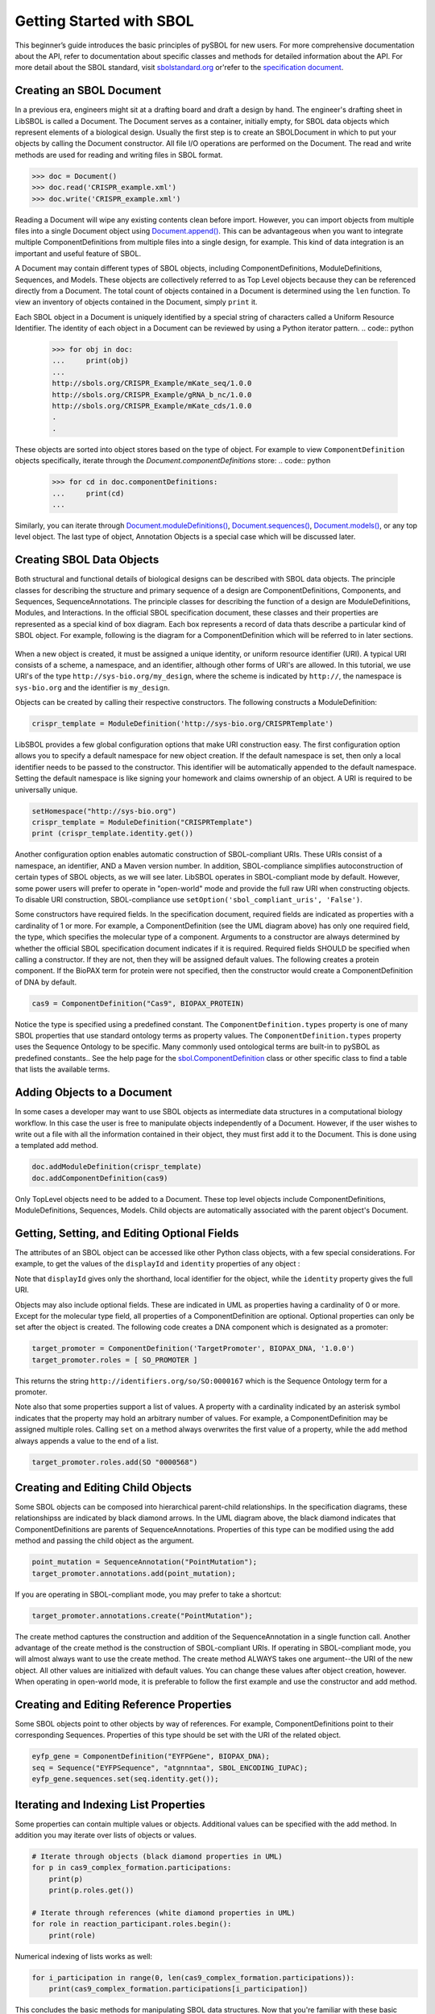Getting Started with SBOL
=============================

This beginner’s guide introduces the basic principles of pySBOL for new users. For more comprehensive documentation about the API, refer to documentation about specific classes and methods for detailed information about the API. For more detail about the SBOL standard, visit `sbolstandard.org <http://sbolstandard.org>`_ or'refer to the `specification document <http://sbolstandard.org/downloads/specifications/specification-data-model-2-0-1/>`_.

-------------------------
Creating an SBOL Document
-------------------------

In a previous era, engineers might sit at a drafting board and draft a design by hand. The engineer's drafting sheet in LibSBOL is called a Document. The Document serves as a container, initially empty, for SBOL data objects which represent elements of a biological design. Usually the first step is to create an SBOLDocument in which to put your objects by calling the Document constructor. All file I/O operations are performed on the Document. The read and write methods are used for reading and writing files in SBOL format.

.. code:: python

    >>> doc = Document()
    >>> doc.read('CRISPR_example.xml')
    >>> doc.write('CRISPR_example.xml')
.. end

Reading a Document will wipe any existing contents clean before import. However, you can import objects from multiple files into a single Document object using `Document.append() <https://pysbol2.readthedocs.io/en/latest/API.html#sbol.libsbol.Document.append>`_. This can be advantageous when you want to integrate multiple ComponentDefinitions from multiple files into a single design, for example. This kind of data integration is an important and useful feature of SBOL.

A Document may contain different types of SBOL objects, including ComponentDefinitions, ModuleDefinitions, Sequences, and Models. These objects are collectively referred to as Top Level objects because they can be referenced directly from a Document. The total count of objects contained in a Document is determined using the ``len`` function. To view an inventory of objects contained in the Document, simply ``print`` it.

.. code:: python
    >>> len(doc)
    31
    >>> print(doc)
    Attachment....................0
    Collection....................0
    CombinatorialDerivation.......0
    ComponentDefinition...........25
    Implementation................0
    Model.........................0
    ModuleDefinition..............2
    Sequence......................4
    Analysis......................0
    Build.........................0
    Design........................0
    SampleRoster..................0
    Test..........................0
    Activity......................0
    Agent.........................0
    Plan..........................0
    Annotation Objects............0
    ---
    Total.........................31

.. end

Each SBOL object in a Document is uniquely identified by a special string of characters called a Uniform Resource Identifier. The identity of each object in a Document can be reviewed by using a Python iterator pattern.
.. code:: python
	>>> for obj in doc:
	...     print(obj)
	...
	http://sbols.org/CRISPR_Example/mKate_seq/1.0.0
	http://sbols.org/CRISPR_Example/gRNA_b_nc/1.0.0
	http://sbols.org/CRISPR_Example/mKate_cds/1.0.0
	.
	.
.. end
These objects are sorted into object stores based on the type of object. For example to view ``ComponentDefinition`` objects specifically, iterate through the `Document.componentDefinitions` store:
.. code:: python
	>>> for cd in doc.componentDefinitions:
	...     print(cd)
	...
.. end
Similarly, you can iterate through `Document.moduleDefinitions() <https://pysbol2.readthedocs.io/en/latest/API.html#sbol.libsbol.Document.getModuleDefinition>`_, `Document.sequences() <https://pysbol2.readthedocs.io/en/latest/API.html#sbol.libsbol.Document.getSequence>`_, `Document.models() <https://pysbol2.readthedocs.io/en/latest/API.html#sbol.libsbol.Document.getModel>`_, or any top level object. The last type of object, Annotation Objects is a special case which will be discussed later.

--------------------------
Creating SBOL Data Objects
--------------------------

Both structural and functional details of biological designs can be described with SBOL data objects.  The principle classes for describing the structure and primary sequence of a design are ComponentDefinitions, Components, and Sequences, SequenceAnnotations.  The principle classes for describing the function of a design are ModuleDefinitions, Modules, and Interactions. In the official SBOL specification document, these classes and their properties are represented as a special kind of box diagram. Each box represents a record of data thats describe a particular kind of SBOL object. For example, following is the diagram for a ComponentDefinition which will be referred to in later sections.

.. figure:: ../component_definition_uml.png
    :align: center
    :figclass: align-center

When a new object is created, it must be assigned a unique identity, or uniform resource identifier (URI). A typical URI consists of a scheme, a namespace, and an identifier, although other forms of URI's are allowed.  In this tutorial, we use URI's of the type ``http://sys-bio.org/my_design``, where the scheme is indicated by ``http://``, the namespace is ``sys-bio.org`` and the identifier is ``my_design``.

Objects can be created by calling their respective constructors. The following constructs a ModuleDefinition:

.. code:: python

    crispr_template = ModuleDefinition('http://sys-bio.org/CRISPRTemplate')
.. end

LibSBOL provides a few global configuration options that make URI construction easy. The first configuration option allows you to specify a default namespace for new object creation. If the default namespace is set, then only a local identifier needs to be passed to the constructor.  This identifier will be automatically appended to the default namespace. Setting the default namespace is like signing your homework and claims ownership of an object. A URI is required to be universally unique. 

.. code:: python

    setHomespace("http://sys-bio.org")
    crispr_template = ModuleDefinition("CRISPRTemplate")
    print (crispr_template.identity.get())
.. end

Another configuration option enables automatic construction of SBOL-compliant URIs. These URIs consist of a namespace, an identifier, AND a Maven version number. In addition, SBOL-compliance simplifies autoconstruction of certain types of SBOL objects, as we will see later.  LibSBOL operates in SBOL-compliant mode by default. However, some power users will prefer to operate in "open-world" mode and provide the full raw URI when constructing objects. To disable URI construction, SBOL-compliance use ``setOption('sbol_compliant_uris', 'False')``.

Some constructors have required fields. In the specification document, required fields are indicated as properties with a cardinality of 1 or more.  For example, a ComponentDefinition (see the UML diagram above) has only one required field, the type, which specifies the molecular type of a component.  Arguments to a constructor are always determined by whether the official SBOL specification document indicates if it is required.  Required fields SHOULD be specified when calling a constructor.  If they are not, then they will be assigned default values.  The following creates a protein component. If the BioPAX term for protein were not specified, then the constructor would create a ComponentDefinition of DNA by default.

.. code:: python

    cas9 = ComponentDefinition("Cas9", BIOPAX_PROTEIN)
.. end

Notice the type is specified using a predefined constant. The ``ComponentDefinition.types`` property is one of many SBOL properties that use standard ontology terms as property values.  The ``ComponentDefinition.types`` property uses the Sequence Ontology to be specific.  Many commonly used ontological terms are built-in to pySBOL as predefined constants..  See the help page for the `sbol.ComponentDefinition <https://pysbol2.readthedocs.io/en/latest/API.html#sbol.libsbol.ComponentDefinition>`_ class or other specific class to find a table that lists the available terms.

----------------------------
Adding Objects to a Document
----------------------------

In some cases a developer may want to use SBOL objects as intermediate data structures in a computational biology workflow.  In this case the user is free to manipulate objects independently of a Document.  However, if the user wishes to write out a file with all the information contained in their object, they must first add it to the Document.  This is done using a templated add method.

.. code:: python

    doc.addModuleDefinition(crispr_template)
    doc.addComponentDefinition(cas9)
.. end

Only TopLevel objects need to be added to a Document. These top level objects include ComponentDefinitions, ModuleDefinitions, Sequences, Models. Child objects are automatically associated with the parent object's Document.

---------------------------------------------
Getting, Setting, and Editing Optional Fields
---------------------------------------------

The attributes of an SBOL object can be accessed like other Python class objects, with a few special considerations. For example, to get the values of the ``displayId`` and ``identity`` properties of any object :

.. code:: python
    >>> print(cas9.displayId)
	
	>>> print(cas9.identity)
.. end
Note that ``displayId`` gives only the shorthand, local identifier for the object, while the ``identity`` property gives the full URI.

Objects may also include optional fields.  These are indicated in UML as properties having a cardinality of 0 or more. Except for the molecular type field, all properties of a ComponentDefinition are optional.  Optional properties can only be set after the object is created. The following code creates a DNA component which is designated as a promoter:

.. code:: python

    target_promoter = ComponentDefinition('TargetPromoter', BIOPAX_DNA, '1.0.0')
    target_promoter.roles = [ SO_PROMOTER ]
.. end



This returns the string ``http://identifiers.org/so/SO:0000167`` which is the Sequence Ontology term for a promoter.

Note also that some properties support a list of values.  A property with a cardinality indicated by an asterisk symbol indicates that the property may hold an arbitrary number of values.  For example, a ComponentDefinition may be assigned multiple roles.  Calling ``set`` on a method always overwrites the first value of a property, while the ``add`` method always appends a value to the end of a list.

.. code:: python

    target_promoter.roles.add(SO "0000568")
.. end

----------------------------------
Creating and Editing Child Objects
----------------------------------

Some SBOL objects can be composed into hierarchical parent-child relationships.  In the specification diagrams, these relationshipss are indicated by black diamond arrows.  In the UML diagram above, the black diamond indicates that ComponentDefinitions are parents of SequenceAnnotations.  Properties of this type can be modified using the add method and passing the child object as the argument.

.. code:: python

    point_mutation = SequenceAnnotation("PointMutation");
    target_promoter.annotations.add(point_mutation);
.. end

If you are operating in SBOL-compliant mode, you may prefer to take a shortcut:

.. code:: python

    target_promoter.annotations.create("PointMutation");
.. end

The create method captures the construction and addition of the SequenceAnnotation in a single function call. Another advantage of the create method is the construction of SBOL-compliant URIs. If operating in SBOL-compliant mode, you will almost always want to use the create method.  The create method ALWAYS takes one argument--the URI of the new object. All other values are initialized with default values. You can change these values after object creation, however. When operating in open-world mode, it is preferable to follow the first example and use the constructor and add method.

-----------------------------------------
Creating and Editing Reference Properties
-----------------------------------------

Some SBOL objects point to other objects by way of references. For example, ComponentDefinitions point to their corresponding Sequences. Properties of this type should be set with the URI of the related object.

.. code:: python

    eyfp_gene = ComponentDefinition("EYFPGene", BIOPAX_DNA);
    seq = Sequence("EYFPSequence", "atgnnntaa", SBOL_ENCODING_IUPAC);
    eyfp_gene.sequences.set(seq.identity.get());
.. end

--------------------------------------
Iterating and Indexing List Properties
--------------------------------------

Some properties can contain multiple values or objects. Additional values can be specified with the add method.  In addition you may iterate over lists of objects or values.

.. code:: python

    # Iterate through objects (black diamond properties in UML)
    for p in cas9_complex_formation.participations:
        print(p)
        print(p.roles.get())

    # Iterate through references (white diamond properties in UML)
    for role in reaction_participant.roles.begin():
        print(role)
.. end

Numerical indexing of lists works as well:

.. code:: python

    for i_participation in range(0, len(cas9_complex_formation.participations)):
        print(cas9_complex_formation.participations[i_participation])
.. end

This concludes the basic methods for manipulating SBOL data structures. Now that you're familiar with these basic methods, you are ready to learn about libSBOL's high-level design interface for synthetic biology. See `SBOL Examples <https://pysbol2.readthedocs.io/en/latest/sbol_examples.html>`_.